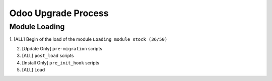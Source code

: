 Odoo Upgrade Process
++++++++++++++++++++

Module Loading
''''''''''''''

1. [ALL] Begin of the load of the module
``Loading module stock (36/50)``

2. [Update Only] ``pre-migration`` scripts

3. [ALL] ``post_load`` scripts

4. [Install Only] ``pre_init_hook`` scripts

5. [ALL] Load 